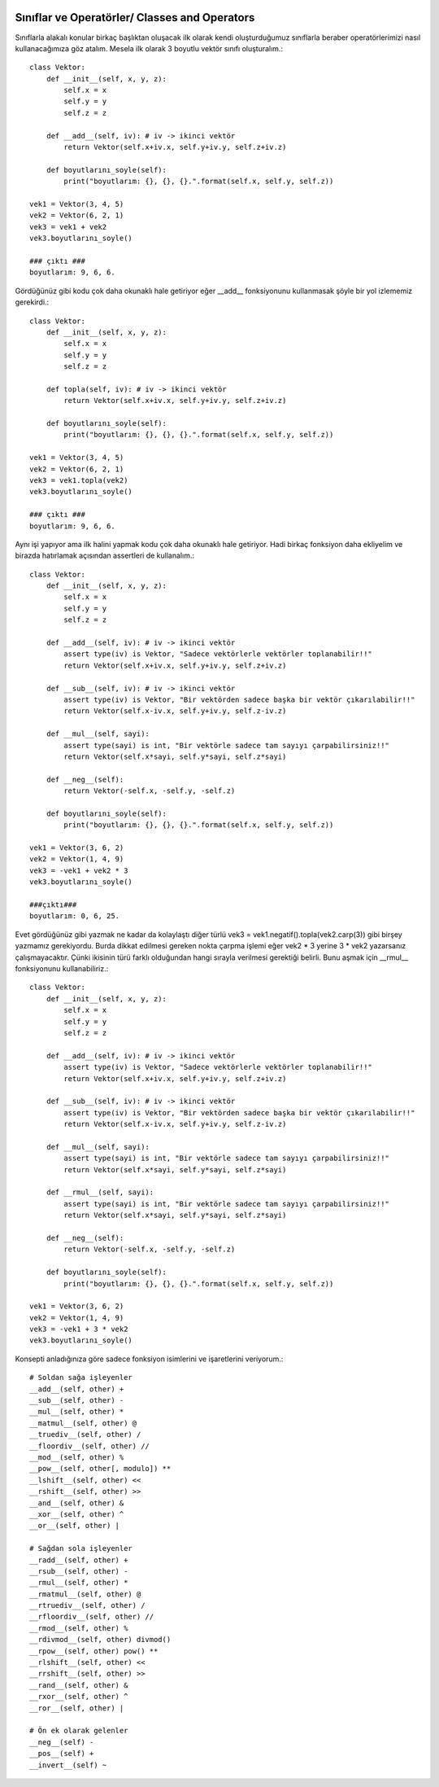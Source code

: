  .. meta::
   :description: İteratorlar / Iterators
   :keywords: iterator

.. highlight:: py3

**************************
Sınıflar ve Operatörler/ Classes and Operators
**************************

Sınıflarla alakalı konular birkaç başlıktan oluşacak ilk olarak kendi oluşturduğumuz sınıflarla beraber operatörlerimizi nasıl kullanacağımıza göz atalım. Mesela ilk olarak 3 boyutlu vektör sınıfı oluşturalım.::

    class Vektor:
        def __init__(self, x, y, z):
            self.x = x
            self.y = y
            self.z = z
            
        def __add__(self, iv): # iv -> ikinci vektör
            return Vektor(self.x+iv.x, self.y+iv.y, self.z+iv.z)
            
        def boyutlarını_soyle(self):
            print("boyutlarım: {}, {}, {}.".format(self.x, self.y, self.z))
    
    vek1 = Vektor(3, 4, 5)
    vek2 = Vektor(6, 2, 1)
    vek3 = vek1 + vek2
    vek3.boyutlarını_soyle()
    
    ### çıktı ###
    boyutlarım: 9, 6, 6.

Gördüğünüz gibi kodu çok daha okunaklı hale getiriyor eğer __add__ fonksiyonunu kullanmasak şöyle bir yol izlememiz gerekirdi.::

    class Vektor:
        def __init__(self, x, y, z):
            self.x = x
            self.y = y
            self.z = z
            
        def topla(self, iv): # iv -> ikinci vektör
            return Vektor(self.x+iv.x, self.y+iv.y, self.z+iv.z)
            
        def boyutlarını_soyle(self):
            print("boyutlarım: {}, {}, {}.".format(self.x, self.y, self.z))
    
    vek1 = Vektor(3, 4, 5)
    vek2 = Vektor(6, 2, 1)
    vek3 = vek1.topla(vek2)
    vek3.boyutlarını_soyle()
    
    ### çıktı ###
    boyutlarım: 9, 6, 6.

Aynı işi yapıyor ama ilk halini yapmak kodu çok daha okunaklı hale getiriyor. Hadi birkaç fonksiyon daha ekliyelim ve birazda hatırlamak açısından assertleri de kullanalım.::

    class Vektor:
        def __init__(self, x, y, z):
            self.x = x
            self.y = y
            self.z = z
            
        def __add__(self, iv): # iv -> ikinci vektör
            assert type(iv) is Vektor, "Sadece vektörlerle vektörler toplanabilir!!"
            return Vektor(self.x+iv.x, self.y+iv.y, self.z+iv.z)
        
        def __sub__(self, iv): # iv -> ikinci vektör
            assert type(iv) is Vektor, "Bir vektörden sadece başka bir vektör çıkarılabilir!!"
            return Vektor(self.x-iv.x, self.y+iv.y, self.z-iv.z)
            
        def __mul__(self, sayi):
            assert type(sayi) is int, "Bir vektörle sadece tam sayıyı çarpabilirsiniz!!"
            return Vektor(self.x*sayi, self.y*sayi, self.z*sayi)
            
        def __neg__(self):
            return Vektor(-self.x, -self.y, -self.z)
            
        def boyutlarını_soyle(self):
            print("boyutlarım: {}, {}, {}.".format(self.x, self.y, self.z))
    
    vek1 = Vektor(3, 6, 2)
    vek2 = Vektor(1, 4, 9)
    vek3 = -vek1 + vek2 * 3
    vek3.boyutlarını_soyle()
    
    ###çıktı###
    boyutlarım: 0, 6, 25.

Evet gördüğünüz gibi yazmak ne kadar da kolaylaştı diğer türlü vek3 = vek1.negatif().topla(vek2.carp(3)) gibi birşey yazmamız gerekiyordu. Burda dikkat edilmesi gereken nokta çarpma işlemi eğer vek2 * 3 yerine 3 * vek2 yazarsanız çalışmayacaktır. Çünki ikisinin türü farklı olduğundan hangi sırayla verilmesi gerektiği belirli. Bunu aşmak için __rmul__ fonksiyonunu kullanabiliriz.::

    class Vektor:
        def __init__(self, x, y, z):
            self.x = x
            self.y = y
            self.z = z
            
        def __add__(self, iv): # iv -> ikinci vektör
            assert type(iv) is Vektor, "Sadece vektörlerle vektörler toplanabilir!!"
            return Vektor(self.x+iv.x, self.y+iv.y, self.z+iv.z)
        
        def __sub__(self, iv): # iv -> ikinci vektör
            assert type(iv) is Vektor, "Bir vektörden sadece başka bir vektör çıkarılabilir!!"
            return Vektor(self.x-iv.x, self.y+iv.y, self.z-iv.z)
            
        def __mul__(self, sayi):
            assert type(sayi) is int, "Bir vektörle sadece tam sayıyı çarpabilirsiniz!!"
            return Vektor(self.x*sayi, self.y*sayi, self.z*sayi)
        
        def __rmul__(self, sayi):
            assert type(sayi) is int, "Bir vektörle sadece tam sayıyı çarpabilirsiniz!!"
            return Vektor(self.x*sayi, self.y*sayi, self.z*sayi)
            
        def __neg__(self):
            return Vektor(-self.x, -self.y, -self.z)
            
        def boyutlarını_soyle(self):
            print("boyutlarım: {}, {}, {}.".format(self.x, self.y, self.z))
    
    vek1 = Vektor(3, 6, 2)
    vek2 = Vektor(1, 4, 9)
    vek3 = -vek1 + 3 * vek2
    vek3.boyutlarını_soyle()

Konsepti anladığınıza göre sadece fonksiyon isimlerini ve işaretlerini veriyorum.::
    
    # Soldan sağa işleyenler
    __add__(self, other) +
    __sub__(self, other) -
    __mul__(self, other) *
    __matmul__(self, other) @
    __truediv__(self, other) /
    __floordiv__(self, other) //
    __mod__(self, other) %
    __pow__(self, other[, modulo]) **
    __lshift__(self, other) <<
    __rshift__(self, other) >>
    __and__(self, other) &
    __xor__(self, other) ^
    __or__(self, other) |
    
    # Sağdan sola işleyenler
    __radd__(self, other) +
    __rsub__(self, other) -
    __rmul__(self, other) *
    __rmatmul__(self, other) @
    __rtruediv__(self, other) /
    __rfloordiv__(self, other) //
    __rmod__(self, other) %
    __rdivmod__(self, other) divmod()
    __rpow__(self, other) pow() **
    __rlshift__(self, other) <<
    __rrshift__(self, other) >>
    __rand__(self, other) &
    __rxor__(self, other) ^
    __ror__(self, other) |
    
    # Ön ek olarak gelenler
    __neg__(self) -
    __pos__(self) +
    __invert__(self) ~
